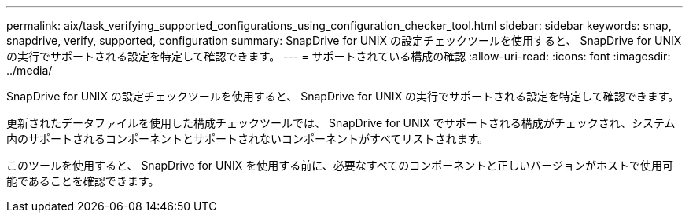 ---
permalink: aix/task_verifying_supported_configurations_using_configuration_checker_tool.html 
sidebar: sidebar 
keywords: snap, snapdrive, verify, supported, configuration 
summary: SnapDrive for UNIX の設定チェックツールを使用すると、 SnapDrive for UNIX の実行でサポートされる設定を特定して確認できます。 
---
= サポートされている構成の確認
:allow-uri-read: 
:icons: font
:imagesdir: ../media/


[role="lead"]
SnapDrive for UNIX の設定チェックツールを使用すると、 SnapDrive for UNIX の実行でサポートされる設定を特定して確認できます。

更新されたデータファイルを使用した構成チェックツールでは、 SnapDrive for UNIX でサポートされる構成がチェックされ、システム内のサポートされるコンポーネントとサポートされないコンポーネントがすべてリストされます。

このツールを使用すると、 SnapDrive for UNIX を使用する前に、必要なすべてのコンポーネントと正しいバージョンがホストで使用可能であることを確認できます。
